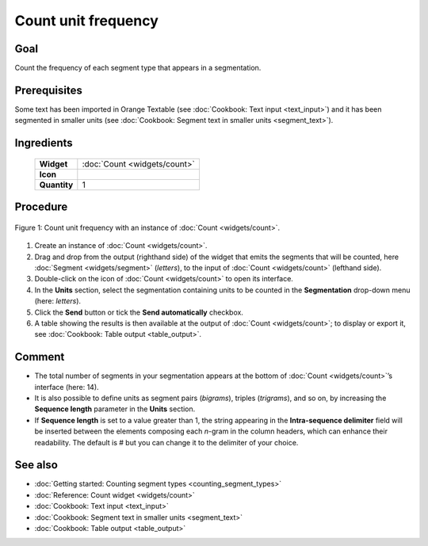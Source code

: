 **Count unit frequency**
========================

**Goal**
--------

Count the frequency of each segment type that appears in a segmentation.

**Prerequisites**
-----------------

Some text has been imported in Orange Textable (see :doc:`Cookbook: Text input <text_input>`)
and it has been segmented in smaller units (see :doc:`Cookbook: Segment text in smaller units <segment_text>`).

**Ingredients**
---------------

  ==============  =======
   **Widget**      :doc:`Count <widgets/count>`
   **Icon**        |count_icon|
   **Quantity**    1
  ==============  =======

.. |count_icon| image:: figures/Count_36.png

**Procedure**
-------------


.. _count_unit_frequency_fig1:

.. figure:: figures/count_unit_fequency_globally.png
   :align: center
   :alt: Count unit frequency globally with an instance of Count

   Figure 1: Count unit frequency with an instance of :doc:`Count <widgets/count>`.

1. Create an instance of :doc:`Count <widgets/count>`.

2. Drag and drop from the output (righthand side) of the widget that
   emits the segments that will be counted, here
   :doc:`Segment <widgets/segment>`
   (*letters*), to the input of :doc:`Count <widgets/count>`
   (lefthand side).

3. Double-click on the icon of
   :doc:`Count <widgets/count>`
   to open its interface.

4. In the **Units** section, select the segmentation containing units to
   be counted in the **Segmentation** drop-down menu (here: *letters*).

5. Click the **Send** button or tick the **Send automatically**
   checkbox.

6. A table showing the results is then available at the output of
   :doc:`Count <widgets/count>`;
   to display or export it, see :doc:`Cookbook: Table output <table_output>`.

**Comment**
-----------

-  The total number of segments in your segmentation appears at the
   bottom of
   :doc:`Count <widgets/count>`’s
   interface (here: 14).

-  It is also possible to define units as segment pairs (*bigrams*),
   triples (*trigrams*), and so on, by increasing the **Sequence
   length** parameter in the **Units** section.

-  If **Sequence length** is set to a value greater than 1, the string
   appearing in the **Intra-sequence delimiter** field will be inserted
   between the elements composing each *n*-gram in the column headers,
   which can enhance their readability. The default is # but you can
   change it to the delimiter of your choice.

**See also**
------------

-  :doc:`Getting started: Counting segment types <counting_segment_types>`
-  :doc:`Reference: Count widget <widgets/count>`
-  :doc:`Cookbook: Text input <text_input>`
-  :doc:`Cookbook: Segment text in smaller units <segment_text>`
-  :doc:`Cookbook: Table output <table_output>`
